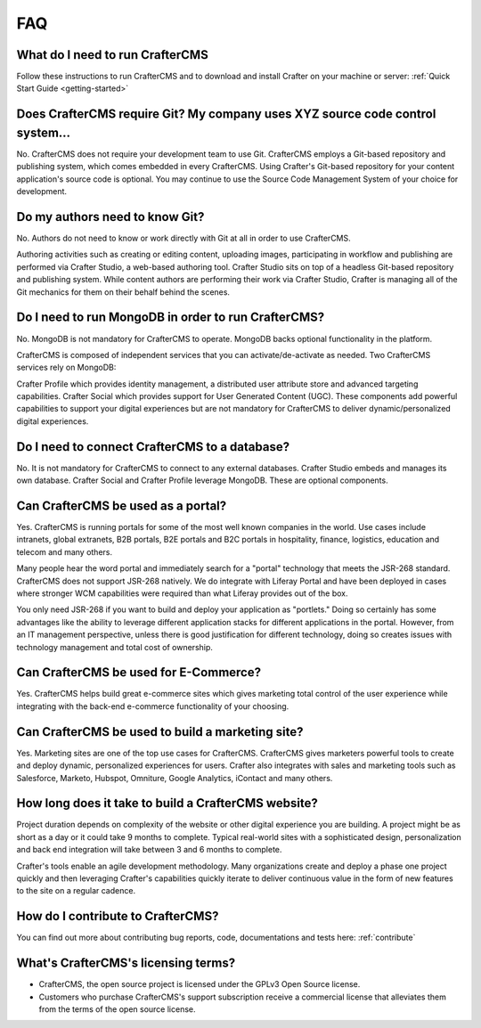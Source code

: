 .. TODO Add metadata
===
FAQ
===

--------------------------------
What do I need to run CrafterCMS
--------------------------------

Follow these instructions to run CrafterCMS and to download and install Crafter on your machine or server: :ref:`Quick Start Guide <getting-started>`

-------------------------------------------------------------------------------
Does CrafterCMS require Git?  My company uses XYZ source code control system...
-------------------------------------------------------------------------------

No.  CrafterCMS does not require your development team to use Git.  CrafterCMS employs a Git-based repository and publishing system, which comes embedded in every CrafterCMS. Using Crafter's Git-based repository for your content application's source code is optional.  You may continue to use the Source Code Management System of your choice for development.

-------------------------------
Do my authors need to know Git?
-------------------------------

No.  Authors do not need to know or work directly with Git at all in order to use CrafterCMS.

Authoring activities such as creating or editing content, uploading images, participating in workflow and publishing are performed via Crafter Studio, a web-based authoring tool. Crafter Studio sits on top of a headless Git-based repository and publishing system.  While content authors are performing their work via Crafter Studio, Crafter is managing all of the Git mechanics for them on their behalf behind the scenes.

----------------------------------------------------
Do I need to run MongoDB in order to run CrafterCMS?
----------------------------------------------------

No.  MongoDB is not mandatory for CrafterCMS to operate. MongoDB backs optional functionality in the platform.

CrafterCMS is composed of independent services that you can activate/de-activate as needed.  Two CrafterCMS services rely on MongoDB:

Crafter Profile which provides identity management, a distributed user attribute store and advanced targeting capabilities.
Crafter Social which provides support for User Generated Content (UGC).
These components add powerful capabilities to support your digital experiences but are not mandatory for CrafterCMS to deliver dynamic/personalized digital experiences.

----------------------------------------------
Do I need to connect CrafterCMS to a database?
----------------------------------------------

No.  It is not mandatory for CrafterCMS to connect to any external databases.  Crafter Studio embeds and manages its own database.  Crafter Social and Crafter Profile leverage MongoDB.  These are optional components.


-----------------------------------
Can CrafterCMS be used as a portal?
-----------------------------------
Yes. CrafterCMS is running portals for some of the most well known companies in the world.  Use cases include intranets, global extranets, B2B portals, B2E portals and B2C portals in hospitality, finance, logistics, education and telecom and many others.

Many people hear the word portal and immediately search for a "portal" technology that meets the JSR-268 standard.  CrafterCMS does not support JSR-268 natively.  We do integrate with Liferay Portal and have been deployed in cases where stronger WCM capabilities were required than what Liferay provides out of the box.

You only need JSR-268 if you want to build and deploy your application as "portlets."  Doing so certainly has some advantages like the ability to leverage different application stacks for different applications in the portal.  However, from an IT management perspective, unless there is good justification for different technology, doing so creates issues with technology management and total cost of ownership.


--------------------------------------
Can CrafterCMS be used for E-Commerce?
--------------------------------------

Yes.  CrafterCMS helps build great e-commerce sites which gives marketing total control of the user experience while integrating with the back-end e-commerce functionality of your choosing.

-------------------------------------------------
Can CrafterCMS be used to build a marketing site?
-------------------------------------------------

Yes. Marketing sites are one of the top use cases for CrafterCMS.  CrafterCMS gives marketers powerful tools to create and deploy dynamic, personalized experiences for users. Crafter also integrates with sales and marketing tools such as Salesforce, Marketo, Hubspot, Omniture, Google Analytics, iContact and many others.

----------------------------------------------------
How long does it take to build a CrafterCMS website?
----------------------------------------------------

Project duration depends on complexity of the website or other digital experience you are building.  A project might be as short as a day or it could take 9 months to complete.  Typical real-world sites with a sophisticated design, personalization and back end integration will take between 3 and 6 months to complete.

Crafter's tools enable an agile development methodology.  Many organizations create and deploy a phase one project quickly and then leveraging Crafter's capabilities quickly iterate to deliver continuous value in the form of new features to the site on a regular cadence.

----------------------------------
How do I contribute to CrafterCMS?
----------------------------------

You can find out more about contributing bug reports, code, documentations and tests here: :ref:`contribute`


------------------------------------
What's CrafterCMS's licensing terms?
------------------------------------

* CrafterCMS, the open source project is licensed under the GPLv3 Open Source license.
* Customers who purchase CrafterCMS's support subscription receive a commercial license that alleviates them from the terms of the open source license.

